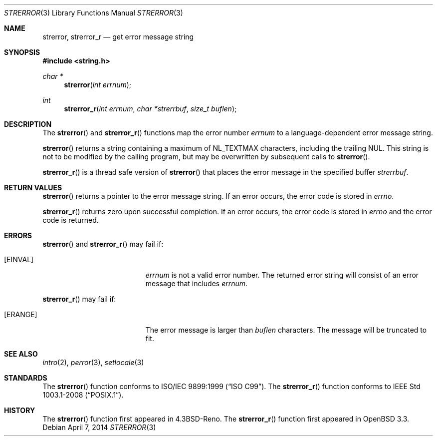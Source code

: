 .\" Copyright (c) 1980, 1991 Regents of the University of California.
.\" All rights reserved.
.\"
.\" This code is derived from software contributed to Berkeley by
.\" the American National Standards Committee X3, on Information
.\" Processing Systems.
.\"
.\" Redistribution and use in source and binary forms, with or without
.\" modification, are permitted provided that the following conditions
.\" are met:
.\" 1. Redistributions of source code must retain the above copyright
.\"    notice, this list of conditions and the following disclaimer.
.\" 2. Redistributions in binary form must reproduce the above copyright
.\"    notice, this list of conditions and the following disclaimer in the
.\"    documentation and/or other materials provided with the distribution.
.\" 3. Neither the name of the University nor the names of its contributors
.\"    may be used to endorse or promote products derived from this software
.\"    without specific prior written permission.
.\"
.\" THIS SOFTWARE IS PROVIDED BY THE REGENTS AND CONTRIBUTORS ``AS IS'' AND
.\" ANY EXPRESS OR IMPLIED WARRANTIES, INCLUDING, BUT NOT LIMITED TO, THE
.\" IMPLIED WARRANTIES OF MERCHANTABILITY AND FITNESS FOR A PARTICULAR PURPOSE
.\" ARE DISCLAIMED.  IN NO EVENT SHALL THE REGENTS OR CONTRIBUTORS BE LIABLE
.\" FOR ANY DIRECT, INDIRECT, INCIDENTAL, SPECIAL, EXEMPLARY, OR CONSEQUENTIAL
.\" DAMAGES (INCLUDING, BUT NOT LIMITED TO, PROCUREMENT OF SUBSTITUTE GOODS
.\" OR SERVICES; LOSS OF USE, DATA, OR PROFITS; OR BUSINESS INTERRUPTION)
.\" HOWEVER CAUSED AND ON ANY THEORY OF LIABILITY, WHETHER IN CONTRACT, STRICT
.\" LIABILITY, OR TORT (INCLUDING NEGLIGENCE OR OTHERWISE) ARISING IN ANY WAY
.\" OUT OF THE USE OF THIS SOFTWARE, EVEN IF ADVISED OF THE POSSIBILITY OF
.\" SUCH DAMAGE.
.\"
.\"	$OpenBSD: strerror.3,v 1.13 2014/04/07 17:57:56 schwarze Exp $
.\"
.Dd $Mdocdate: April 7 2014 $
.Dt STRERROR 3
.Os
.Sh NAME
.Nm strerror ,
.Nm strerror_r
.Nd get error message string
.Sh SYNOPSIS
.In string.h
.Ft char *
.Fn strerror "int errnum"
.Ft int
.Fn strerror_r "int errnum" "char *strerrbuf" "size_t buflen"
.Sh DESCRIPTION
The
.Fn strerror
and
.Fn strerror_r
functions map the error number
.Fa errnum
to a language-dependent error message string.
.Pp
.Fn strerror
returns a string containing a maximum of
.Dv NL_TEXTMAX
characters, including the trailing NUL.
This string is not to be modified by the calling program,
but may be overwritten by subsequent calls to
.Fn strerror .
.Pp
.Fn strerror_r
is a thread safe version of
.Fn strerror
that places the error message in the specified buffer
.Fa strerrbuf .
.Sh RETURN VALUES
.Fn strerror
returns a pointer to the error message string.
If an error occurs, the error code is stored in
.Va errno .
.Pp
.Fn strerror_r
returns zero upon successful completion.
If an error occurs, the error code is stored in
.Va errno
and the error code is returned.
.Sh ERRORS
.Fn strerror
and
.Fn strerror_r
may fail if:
.Bl -tag -width Er
.It Bq Er EINVAL
.Fa errnum
is not a valid error number.
The returned error string will consist of an error message that includes
.Fa errnum .
.El
.Pp
.Fn strerror_r
may fail if:
.Bl -tag -width Er
.It Bq Er ERANGE
The error message is larger than
.Fa buflen
characters.
The message will be truncated to fit.
.El
.Sh SEE ALSO
.Xr intro 2 ,
.Xr perror 3 ,
.Xr setlocale 3
.Sh STANDARDS
The
.Fn strerror
function conforms to
.St -isoC-99 .
The
.Fn strerror_r
function conforms to
.St -p1003.1-2008 .
.Sh HISTORY
The
.Fn strerror
function first appeared in
.Bx 4.3 Reno .
The
.Fn strerror_r
function first appeared in
.Ox 3.3 .
